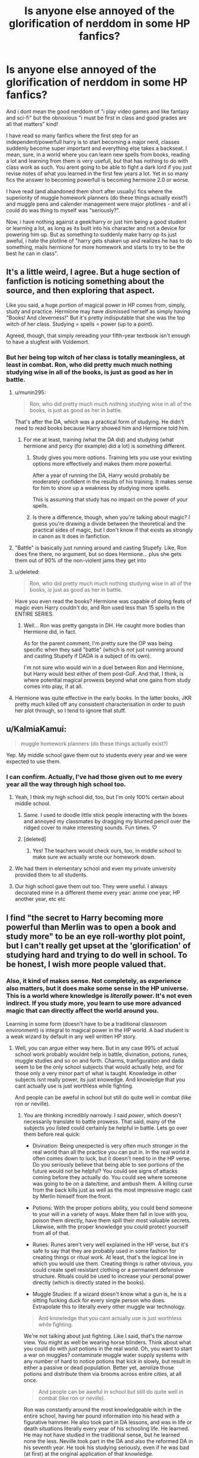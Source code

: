#+TITLE: Is anyone else annoyed of the glorification of nerddom in some HP fanfics?

* Is anyone else annoyed of the glorification of nerddom in some HP fanfics?
:PROPERTIES:
:Author: Wolf129887
:Score: 25
:DateUnix: 1485109678.0
:DateShort: 2017-Jan-22
:FlairText: Discussion
:END:
And i dont mean the good nerddom of "i play video games and like fantasy and sci-fi" but the obnoxious "i must be first in class and good grades are all that matters" kind!

I have read so many fanfics where the first step for an independent/powerfull harry is to start becoming a major nerd, classes suddenly become super important and everything else takes a backseat. I mean, sure, in a world where you can learn new spells from books, reading a lot and learning from them is very usefull, but that has nothing to do with class work as such. You arent going to be able to fight a dark lord if you just revise notes of what you learned in the first few years a lot. Yet in so many fics the answer to becoming powerfull is becoming hermione 2.0 or worse.

I have read (and abandoned them short after usually) fics where the superiority of muggle homework planners (do these things actually exist?) and muggle pens and calender management were major plotlines - and all i could do was thing to myself was "seriously?".

Now, i have nothing against a geek!harry or just him being a good student or learning a lot, as long as its built into his character and not a device for powering him up. But as something to suddenly make harry op its just aweful, i hate the plotline of "harry gets shaken up and realizes he has to do something, mails hermione for more homework and starts to try to be the best he can in class".


** It's a little weird, I agree. But a huge section of fanfiction is noticing something about the source, and then exploring that aspect.

Like you said, a huge portion of magical power in HP comes from, simply, study and practice. Hermione may have dismissed herself as simply having "Books! And cleverness!" But it's pretty indisputable that she was the top witch of her class. Studying = spells = power (up to a point).

Agreed, though, that simply rereading your fifth-year textbook isn't enough to have a slugfest with Voldemort.
:PROPERTIES:
:Author: beetnemesis
:Score: 25
:DateUnix: 1485110924.0
:DateShort: 2017-Jan-22
:END:

*** But her being top witch of her class is totally meaningless, at least in combat. Ron, who did pretty much much nothing studying wise in all of the books, is just as good as her in battle.
:PROPERTIES:
:Author: Wolf129887
:Score: -1
:DateUnix: 1485112272.0
:DateShort: 2017-Jan-22
:END:

**** u/munin295:
#+begin_quote
  Ron, who did pretty much much nothing studying wise in all of the books, is just as good as her in battle.
#+end_quote

That's after the DA, which was a practical form of studying. He didn't need to read books because Harry showed him and Hermione told him.
:PROPERTIES:
:Author: munin295
:Score: 18
:DateUnix: 1485115128.0
:DateShort: 2017-Jan-22
:END:

***** For me at least, training (what the DA did) and studying (what hermione and percy (for example) did a lot) is something different.
:PROPERTIES:
:Author: Wolf129887
:Score: 3
:DateUnix: 1485115730.0
:DateShort: 2017-Jan-22
:END:

****** Study gives you more options. Training lets you use your existing options more effectively and makes them more powerful.

After a year of running the DA, Harry would probably be moderately confident in the results of his training. It makes sense for him to shore up a weakness by studying more spells.

This is assuming that study has no impact on the power of your spells.
:PROPERTIES:
:Score: 2
:DateUnix: 1485128948.0
:DateShort: 2017-Jan-23
:END:


****** Is there a difference, though, when you're talking about magic? I guess you're drawing a divide between the theoretical and the practical sides of magic, but I don't know if that exists as strongly in canon as it does in fanfiction.
:PROPERTIES:
:Author: sephirothrr
:Score: 2
:DateUnix: 1485147562.0
:DateShort: 2017-Jan-23
:END:


**** "Battle" is basically just running around and casting Stupefy. Like, Ron does fine there, no argument, but so does Hermione... plus she gets them out of 90% of the non-violent jams they get into
:PROPERTIES:
:Author: beetnemesis
:Score: 8
:DateUnix: 1485118378.0
:DateShort: 2017-Jan-23
:END:


**** u/deleted:
#+begin_quote
  Ron, who did pretty much much nothing studying wise in all of the books, is just as good as her in battle.
#+end_quote

Have you even read the books? Hermione was capable of doing feats of magic even Harry couldn't do, and Ron used less than 15 spells in the ENTIRE SERIES.
:PROPERTIES:
:Score: 7
:DateUnix: 1485113900.0
:DateShort: 2017-Jan-22
:END:

***** Well... Ron was pretty gangsta in DH. He caught more bodies than Hermione did, in fact.

As for the parent comment, I'm pretty sure the OP was being specific when they said "battle" (which is /not/ just running around and casting Stupefy if DADA is a subject of its own).

I'm not sure who would win in a duel between Ron and Hermione, but Harry would best either of them post-GoF. And that, I think, is where potential magical prowess beyond what one gains from study comes into play, if at all.
:PROPERTIES:
:Author: Ihateseatbelts
:Score: 2
:DateUnix: 1485171883.0
:DateShort: 2017-Jan-23
:END:


**** Hermione was quite effective in the early books. In the latter books, JKR pretty much killed off any consistent characterisation in order to push her plot through, so I tend to ignore that stuff.
:PROPERTIES:
:Author: Starfox5
:Score: 20
:DateUnix: 1485113877.0
:DateShort: 2017-Jan-22
:END:


** u/KalmiaKamui:
#+begin_quote
  muggle homework planners (do these things actually exist?)
#+end_quote

Yep. My middle school gave them out to students every year and we were expected to use them.
:PROPERTIES:
:Author: KalmiaKamui
:Score: 21
:DateUnix: 1485112468.0
:DateShort: 2017-Jan-22
:END:

*** I can confirm. Actually, I've had those given out to me every year all the way through high school too.
:PROPERTIES:
:Author: Chienkaiba
:Score: 9
:DateUnix: 1485125301.0
:DateShort: 2017-Jan-23
:END:

**** Yeah, I think my high school did, too, but I'm only 100% certain about middle school.
:PROPERTIES:
:Author: KalmiaKamui
:Score: 3
:DateUnix: 1485125978.0
:DateShort: 2017-Jan-23
:END:

***** Same. I used to doodle little stick people interacting with the boxes and annoyed my classmates by dragging my blunted pencil over the ridged cover to make interesting sounds. Fun times. ♡
:PROPERTIES:
:Score: 3
:DateUnix: 1485129322.0
:DateShort: 2017-Jan-23
:END:


***** [deleted]
:PROPERTIES:
:Score: 3
:DateUnix: 1485136908.0
:DateShort: 2017-Jan-23
:END:

****** Yes! The teachers would check ours, too, in middle school to make sure we actually wrote our homework down.
:PROPERTIES:
:Author: KalmiaKamui
:Score: 1
:DateUnix: 1485142106.0
:DateShort: 2017-Jan-23
:END:


**** We had them in elementary school and even my private university provided them to all students.
:PROPERTIES:
:Author: jrl2014
:Score: 1
:DateUnix: 1485135933.0
:DateShort: 2017-Jan-23
:END:


**** Our high school gave them out too. They were useful. I always decorated mine in a different theme every year: anime one year, HP another year, etc etc
:PROPERTIES:
:Author: ayeayefitlike
:Score: 1
:DateUnix: 1485180490.0
:DateShort: 2017-Jan-23
:END:


** I find "the secret to Harry becoming more powerful than Merlin was to open a book and study more" to be an eye roll-worthy plot point, but I can't really get upset at the 'glorification' of studying hard and trying to do well in school. To be honest, I wish more people valued that.
:PROPERTIES:
:Author: completely-ineffable
:Score: 47
:DateUnix: 1485110584.0
:DateShort: 2017-Jan-22
:END:

*** Also, it kind of makes sense. Not completely, as experience also matters, but it does make some sense in the HP universe. This is a world where knowledge is /literally/ power. It's not even indirect. If you study more, you learn to use more advanced magic that can directly affect the world around you.

Learning in some form (doesn't have to be a traditional classroom environment) is integral to magical power in the HP world. A bad student is a weak wizard by default in any well written HP story.
:PROPERTIES:
:Author: Servalpur
:Score: 30
:DateUnix: 1485120403.0
:DateShort: 2017-Jan-23
:END:

**** Well, you can argue either way here. But in any case 99% of actual school work probably wouldnt help in battle, divination, potions, runes, muggle studies and so on and forth. Charms, tranfiguration and dada seem to be the only school subjects that would actually help, and for those only a very minor part of what is taught. Knowledge in other subjects isnt really power, its just knowedge. And knowledge that you cant actually use is just worthless while fighting.

And people can be aweful in school but still do quite well in combat (like ron or neville).
:PROPERTIES:
:Author: Wolf129887
:Score: -5
:DateUnix: 1485122415.0
:DateShort: 2017-Jan-23
:END:

***** You are thinking incredibly narrowly. I said /power/, which doesn't necessarily translate to battle prowess. That said, many of the subjects you listed could certainly be helpful in battle. Lets go over them before real quick:

- Divination: Being unexpected is very often much stronger in the real world than all the practice you can put in. In the real world it often comes down to luck, but it doesn't need to in the HP verse. Do you seriously believe that being able to see portions of the future would not be helpful? You could see signs of attacks coming before they actually do. You could see where someone was going to be on a date/time, and ambush them. A killing curse from the back kills just as well as the most impressive magic cast by Merlin himself from the front.

- Potions: With the proper potions ability, you could bend someone to your will in a variety of ways. Make them fall in love with you, poison them directly, have them spill their most valuable secrets. Likewise, with the proper knowledge you could protect yourself from all of that.

- Runes: Runes aren't very well explained in the HP verse, but it's safe to say that they are probably used in some fashion for creating things or ritual work. At least, that's the logical line in which you would use them. Creating things is rather obvious, you could create spell resistant clothing or a permanent defensive structure. Rituals could be used to increase your personal power directly (which is directly stated in the books).

- Muggle Studies: If a wizard doesn't know what a gun is, he is a sitting fucking duck for every single person who does. Extrapolate this to literally every other muggle war technology.

#+begin_quote
  And knowledge that you cant actually use is just worthless while fighting.
#+end_quote

We're not talking about just fighting. Like I said, that's the narrow view. You might as well be wearing horse blinders. Think about what you could do with /just/ potions in the real world. Oh, you want to start a war on muggles? contaminate muggle water supply systems with any number of hard to notice potions that kick in slowly, but result in either a passive or dead population. Better yet, aerolize those potions and distribute them via brooms across entire cities, at all once.

#+begin_quote
  And people can be aweful in school but still do quite well in combat (like ron or neville).
#+end_quote

Ron was constantly around the most knowledgeable witch in the entire school, having her pound information into his head with a figurative hammer. He also took part in DA lessons, and was in life or death situations literally every year of his schooling life. He learned. He may not have studied in the traditional sense, but he learned none the less. Neville took part in the DA and also the reformed DA in his seventh year. He took his studying seriously, even if he was bad (at first) at the original application of that knowledge.

I mentioned that learning need not happen in a traditional school environment in my original post for a reason. /Knowledge is power/, not /Sitting in class for 8 hours a day and learning the teacher approved curriculum is power/.
:PROPERTIES:
:Author: Servalpur
:Score: 22
:DateUnix: 1485123578.0
:DateShort: 2017-Jan-23
:END:

****** Also Potions could be used to make some very interesting explosives or magic napalm.
:PROPERTIES:
:Author: Hellstrike
:Score: 2
:DateUnix: 1485198616.0
:DateShort: 2017-Jan-23
:END:


****** And you are approaching this way to broadly, by your line of argument the most important skill Harry (or any leader) could actually learn would be to delegate properly (which actually is true irl, but its boring). None of the above is actually crucial for Harry to know himself, as long as he has someone with him who knows all about it he can do all of the things you mentioned but without having to spend any time learning them himself.
:PROPERTIES:
:Author: Wolf129887
:Score: -2
:DateUnix: 1485124115.0
:DateShort: 2017-Jan-23
:END:

******* Until the person/people you delegate to decides to turn on you, as is very likely to happen in pretty much any broad conflict between two sides. That's part of the pattern in most armed conflicts in human history.

Also, none of what you just said actually detracts from my main point. Even if I were to accept your premise that the only skills that truly matter in a personal power sense are the ability to do direct battle (I don't, because it's incredibly simplistic thinking.), that doesn't change the fact that those with more knowledge are more likely to come out on top. Because once again, knowledge is /literally/ power in the HP world. If two people are battling it out and one knows a half dozen spells and curses that the other doesn't, he will win much more often.

It's the same reason "cheese" strategies work in literally every confrontation in the real world. From video games to actual fist fights. Only in the HP world, instead of a cheesy chess move or a sucker punch to the face, it's a spell that you don't understand or know how to counter that kills you before you can figure out what to do.

Magic can /literally/ shape space and time in the HP verse. A flick of you wand changes the world as you and I know it. That. Is. Power. And you can only do it with /knowledge/.

So Knowledge is literally power in the HP world. There's seriously no debating this.
:PROPERTIES:
:Author: Servalpur
:Score: 19
:DateUnix: 1485124662.0
:DateShort: 2017-Jan-23
:END:

******** Nah, knowledge is knowledge. Most of it is useless. There are people in the HP verse that are extremely knowledgeable, yet totally powerless when voldemort takes over. Knowledge isnt power, knowledge is nothing but knowledge.

And for the many spells part, to quote "I fear not the man who has practiced 10,000 spells once, but I fear the man who has practiced one spell 10,000 times"

If that wasnt true people would use a lot more spells then they do, and even people like Voldemort usually only use a very select few, and if the most powerfull dark lord in history thinks thats the best way to do battle it most likely is.
:PROPERTIES:
:Author: Wolf129887
:Score: -3
:DateUnix: 1485125661.0
:DateShort: 2017-Jan-23
:END:

********* The most powerful dark lord in history? Who was defeated by school children. Specifically by a boy who has utter faith in his studious best friend, and that studious best friend's knowledge of seemingly obscure shit. But knowledge is /only/ knowledge.
:PROPERTIES:
:Author: thebondoftrust
:Score: 10
:DateUnix: 1485127919.0
:DateShort: 2017-Jan-23
:END:


********* We're clearly not going to agree on this. Power need not be based in battle to be power. When you can control someones mind or actions via magic, that is power. When you can create what amounts to a magical bunker with a single tool everyone owns, and the knowledge in your head, that is power. When you can fly with only your wand and your mind, that's power.

#+begin_quote
  Nah, knowledge is knowledge. Most of it is useless. Knowledge isnt power, knowledge is nothing but knowledge.
#+end_quote

Some may be useless, some only useless because /you/ can't think of how to properly utilize it.

#+begin_quote
  There are people in the HP verse that are extremely knowledgeable, yet totally powerless when voldemort takes over.
#+end_quote

Yes, because of plot convenience. There's plenty of stupid shit in the books, because it was telling a story to children/young adults. We're not talking about the story, we're talking about the world. Rowling handwaved or ignored plenty of possible uses of magic, because either it wasn't appropriate for a series aimed at kids, or it would ruin her plot.

In a story where a magical terrorist that brought an entire country to its knees, /twice/, can be foiled by a couple 11-17 year olds over and over again, we need to accept that plot convenience takes precedence over logic.

#+begin_quote
  "I fear not the man who has practiced 10,000 spells once, but I fear the man who has practiced one spell 10,000 times"
#+end_quote

It's almost as if there's a difference between competition fighting and a war with lives on the line. In a war, people either learn to fear the unexpected, or they die.

#+begin_quote
  If that wasnt true people would use a lot more spells then they do
#+end_quote

The vast, vast majority of wizards we see in the HP world are mediocre at best. They were focused on living their lives, just like ordinary people. In fact, much of the HP characters /we actually see/ could be very easily described as "ordinary stereotypical middle to lower class British families, but with magic".

Also, Rowling had already created fairly large repertoire of either explicit or implied spells throughout the series. Plenty to keep track of for children/teens. She wasn't looking to write a spell book, she was telling a story. That story would not have been aided by an entire heap of new spells that those young people would need to remember and understand.

#+begin_quote
  even people like Voldemort usually only use a very select few, and if the most powerfull dark lord in history thinks thats the best way to do battle it most likely is.
#+end_quote

Off the top of my head, Voldemort does the following:

- Creates multiple Horcruxes, dark magic so unknown that 99.99% of the characters we meet in the HP world wouldn't even recognize the word

- Engages in multiple dark rituals to increase his own personal ability

- Learns the apparently singular ability to /fly/ without any magical aid but his wand

- Uses a ritual to create a brand new body for himself

- Conjures a magical silver shield in the fifth book which is never seen again

- A whole host of spells in the fifth book dual between him and Dumbledore that we basically never see again

- Engages in intricate mind magic that most people never even scratch the surface of

We see plenty of unique and powerful magic from the two strongest wizards in the series between Dumbledore and Voldemort. It's just that little of it was explained to or understood by Harry, because he was a middle-high school student learning the basics of magic. Also of course because Rowling didn't want to have to spend hundreds of pages every book explaining the actual mechanics of magic that Harry wouldn't even understand anyway.
:PROPERTIES:
:Author: Servalpur
:Score: 16
:DateUnix: 1485128188.0
:DateShort: 2017-Jan-23
:END:


********* I don't think I've ever seen someone utter the sentence "knowledge is useless before". That's new.
:PROPERTIES:
:Author: helium_hydrogen
:Score: 2
:DateUnix: 1485166179.0
:DateShort: 2017-Jan-23
:END:


********* Mostly we can tell it like this :\\
a) If you don't study and know few (2-3) spells very good then you can cast them X number of times limited by your Stamina of Y.\\
b) If you do study and know a lot of (20>) spells you may have used them less and be less familiar with them but as you did learn magical theory along with them you can cast them X number of times limited by your Stamina of Y.\\
In both cases you can probably cast them about same number of times with different levels of Stamina but it wouldn't matter if you don't have any dueling/battle prowess which is different from learning by books or by just casting spells.

So considering that people just write more fics with Studious!Harry because it is closer to what they like not because they should do it any other way.
:PROPERTIES:
:Author: Jahvazi
:Score: 1
:DateUnix: 1485127423.0
:DateShort: 2017-Jan-23
:END:


*** u/boomberrybella:
#+begin_quote
  To be honest, I wish more people valued that.
#+end_quote

I agree. At the same time, I always roll my eyes a little bit when I see studious!Harry. Especially when it's written as The Most Logical Thing that Definitely Should Have Happened. Most people don't value education and knowledge to the Hermione degree. How many of us strive for the best grades, take challenging electives, and choose to study additional material outside of classes? Not many.
:PROPERTIES:
:Author: boomberrybella
:Score: 8
:DateUnix: 1485115479.0
:DateShort: 2017-Jan-22
:END:

**** Not many, but on the other hand, how many can do magic? It's an obvious leap that in a wizarding society people would still mostly be lazy slobs who hope to cruise by by the barest minimum of effort.

But something inside me rebels at the thought - it's fucking *magic*, if anything deserves effort, it's fucking developing powers that Christ was deified for.

And that's without considering the constant threats to Harry's life.
:PROPERTIES:
:Author: T0lias
:Score: 5
:DateUnix: 1485121038.0
:DateShort: 2017-Jan-23
:END:

***** Now I want to see Harry reading magic comic books because it's exciting and it's magic and it appeals to laziness.

Except that wouldn't be an exciting story.
:PROPERTIES:
:Score: 2
:DateUnix: 1485133214.0
:DateShort: 2017-Jan-23
:END:

****** Close enough? Linkffn(Harry the Hufflepuff)
:PROPERTIES:
:Author: midasgoldentouch
:Score: 2
:DateUnix: 1485134182.0
:DateShort: 2017-Jan-23
:END:

******* [[http://www.fanfiction.net/s/6466185/1/][*/Harry the Hufflepuff/*]] by [[https://www.fanfiction.net/u/943028/BajaB][/BajaB/]]

#+begin_quote
  Luckily, lazy came up in Petunia's tirades slightly more often than freak, otherwise, this could have been a very different story. AU. Not your usual Hufflepuff!Harry story.
#+end_quote

^{/Site/: [[http://www.fanfiction.net/][fanfiction.net]] *|* /Category/: Harry Potter *|* /Rated/: Fiction K+ *|* /Chapters/: 5 *|* /Words/: 29,176 *|* /Reviews/: 1,347 *|* /Favs/: 6,606 *|* /Follows/: 2,107 *|* /Updated/: 1/7/2015 *|* /Published/: 11/10/2010 *|* /Status/: Complete *|* /id/: 6466185 *|* /Language/: English *|* /Genre/: Humor *|* /Characters/: Harry P. *|* /Download/: [[http://www.ff2ebook.com/old/ffn-bot/index.php?id=6466185&source=ff&filetype=epub][EPUB]] or [[http://www.ff2ebook.com/old/ffn-bot/index.php?id=6466185&source=ff&filetype=mobi][MOBI]]}

--------------

*FanfictionBot*^{1.4.0} *|* [[[https://github.com/tusing/reddit-ffn-bot/wiki/Usage][Usage]]] | [[[https://github.com/tusing/reddit-ffn-bot/wiki/Changelog][Changelog]]] | [[[https://github.com/tusing/reddit-ffn-bot/issues/][Issues]]] | [[[https://github.com/tusing/reddit-ffn-bot/][GitHub]]] | [[[https://www.reddit.com/message/compose?to=tusing][Contact]]]

^{/New in this version: Slim recommendations using/ ffnbot!slim! /Thread recommendations using/ linksub(thread_id)!}
:PROPERTIES:
:Author: FanfictionBot
:Score: 1
:DateUnix: 1485134224.0
:DateShort: 2017-Jan-23
:END:


***** That was my main annoyance with the Harry Potter stories. He has a dark lord after him, and he knows he is alive in first year and WILL come back, and even if that didn't go into his skull there was second year, but he never tried learning spells that would specifically help him until DA.
:PROPERTIES:
:Author: Missing_Minus
:Score: 1
:DateUnix: 1485135750.0
:DateShort: 2017-Jan-23
:END:


** I don't think Harry Potter is the series for you. In PS we're told that magic involves a lot more than incantations and wand movements. As the books progress, it becomes clear that it's a magical system where your proficiency with magic in practice is a function of how well you understand it.

We have a clear and repeatedly emphasised example throughout the books: Hermione studies magical theory in greater depth and as a result is able to cast more advanced (i.e. powerful) spells than those who have not. She is also able to pick up new spells much faster because of said study.

On top of Hermione, there are plenty of other indications that understanding of magic is the key to casting it well.

- The fact that Hogwarts exists in the first place and has so many classes which focus on theory. Recall how they had to have 2 months of theory classes in PS before they even tried to cast their first Charm.

- The fact that Hogwarts has a huge library and that within that library a single spell can have multiple books written about it. At one point Harry has three different books all about the stunning charm.

- The fact that Dumbledore and Voldemort are talked about as being particularly great students in a manner that indicates this is relevant to their current power.

- The way that classes teach general principles which are expected to apply across the discipline. So in transfiguration they teach certain example transfigurations but it's anticipated that once you can do that example transfiguration you can also do other transfigurations of the same type (e.g. invertebrate animate transfiguration). The fact that skill is expected to be transferable between different spells of similar effect indicates that different spells can have elements in common i.e. a shared theoretical framework which once learnt allows you to cast spells of that type.

Of course there is much more to magic than study alone (see my full works for greater detail) but study does seem to be the most important single factor.

Of course, the "Harry realises he needs to be good at magic so goes back to his first year work" is nonsense, but it's nonsense for a different reason: Harry already knows that stuff. He's been at Hogwarts for 5 years by the time he has that thought in the common trope, and he's been getting pretty good grades at that. He doesn't need to go back to basics, he already knows the basics.

Making Harry completely ignorant of the basics of magic is just a bad way for the author to shoehorn in their shitty ideas for how HP magic works, usually completely contradictory to the canonical system.
:PROPERTIES:
:Author: Taure
:Score: 44
:DateUnix: 1485120375.0
:DateShort: 2017-Jan-23
:END:

*** But in canon in any actual fights hermione performs just as well/bad as people that have done almost no studying at all (or are very bad at it), neville or ron for example. And its pretty fair to say that Ron didnt understand any of the stuff behind it, yet he cast spells in battle just as well as her. It seems pretty clear that studying has very little impact in battle prowess.

Most people would agree that Harry is a lot better then Hermione in dueling, yet he also doesnt really care about how the magic actually works either, not did he study it a lot.

And i think its fair to assume both Voldemort and Dumbledore having been great students was due to them being prodigies, and not that they became prodigies due to studying a lot.
:PROPERTIES:
:Author: Wolf129887
:Score: -3
:DateUnix: 1485123178.0
:DateShort: 2017-Jan-23
:END:

**** 1. Hermione's main weakness in duelling is non-magical in nature: she does not perform as well in dangerous situations as Harry and Ron.

2. We have very little information about how Hermione stacks up to Ron in a duel, and Neville even less. I'm not sure what you're basing your conclusion on.

3. As I said above, there is more to magic than just study. Harry has certain qualities that make him particularly good at combative magic. I can go into the theory behind this if you like, but it takes [[https://docs.google.com/document/d/1VOF1eu_B7qpTeTUykW5ZGK2HJmVAG5WouY71a5AiRPo/edit?usp=sharing][several thousand words]] to explain.

4. Harry does indeed care about magic works and he did study it a lot. We know this because he got an O in DADA and an E in Charms, Transfiguration and Potions in his OWLs. That would be impossible without knowing the material examined.

5. You seem to be unfamiliar with the nature of prodigy. The reality of prodigy is that it only ever amounts to anything impressive if you study a lot and work hard to realise your potential. Without that work, potential is all a prodigy will ever have. Prodigy doesn't give a person the ability to shortcut the acquisition of knowledge, it merely accelerates and smooths that process and allows a person to take it further.
:PROPERTIES:
:Author: Taure
:Score: 25
:DateUnix: 1485124059.0
:DateShort: 2017-Jan-23
:END:

***** 1. Which implies that studying is an incredibly minor factor in how one actually does in battle situations.

2. The way her/his performance in any of the battles is described in the books.

3. None of that is actually proof, its all an unproven theory so vOv. Its not an argument.

4. He studied for school, as much as everyone does. Yet with his level of study he was perfectly able to cast spells, meaning that if he suddently focused a lot on studiyng for school he really wouldnt change much.

5. Nah, thats flat out wrong. At least in regards to school, take any math genius in RL history, they all got straight As in math without having to study one minute. In fact, you dont even need to be a genius for that (i know a few people who have a talent for maths, and they all made it through school with almost pefect maths grades without doing a thing bar paying attention in class). Someone who is a prodigy doesnt need to do any work at all to do well in school. A real genius would get perfect scores with almost no studying at all. Only when they are done with university and start with reasearch and similar do they actually need hard work.
:PROPERTIES:
:Author: Wolf129887
:Score: -11
:DateUnix: 1485125166.0
:DateShort: 2017-Jan-23
:END:

****** u/deleted:
#+begin_quote
  Yet with his level of study he was perfectly able to cast spells, meaning that if he suddently focused a lot on studiyng for school he really wouldnt change much.
#+end_quote

It might astound you to learn this, but you can study material beyond what is covered in class. Specifically for Defence, had he stuck to what was covered in class, he'd have no better spells or techniques available to him than are available to all fourth year students. Possibly worse than Hagrid, for instance, since Hagrid took Defence before the curse on the Defence Professor position.

#+begin_quote
  At least in regards to school, take any math genius in RL history, they all got straight As in math without having to study one minute.
#+end_quote

Those who want to truly master a subject won't just absorb what they're taught in school; they will seek out more knowledge on the topic elsewhere. While the rest of the class is re-reviewing basic calculus, they'll be reading about Riemannian manifolds.

Had Voldemort and Dumbledore merely been the sort of prodigy you are talking about, they would have graduated early and foundered. They would have reached the same height as everyone else faster. They might have done a little better out of sheer boredom, a little better still from grasping what they were taught in more depth, but that's it. No magical inventions, no new discoveries, very few spells that the average Hogwarts grad couldn't recognize or replicate.

Instead they do things with magic that awe everyone else.
:PROPERTIES:
:Score: 12
:DateUnix: 1485128587.0
:DateShort: 2017-Jan-23
:END:


****** You're just making bad arguments now, and wasting my time in making me reply. Please think your arguments through properly in future.

1

It makes no such implication. Of course in any high pressure situation if someone loses their head they will be at a severe disadvantage but that does not amount to the conclusion that ability with magic is an incredibly minor factor compared to non-magical factors in duelling. It's a single, specific scenario and one that lacks general applicability.

Hermione's superior ability with magic does not translate to battle prowess in the books because she is generally fighting against magically superior foes. She is a partially trained witch fighting against adults, some of them equally or more talented than she is.

In all of Harry, Ron and Hermione's duels, they were fighting to survive and escape, not to win, and they were relying largely on non-magical ways to do that.

In every proper duel between competent adults we have seen, ability with magic has been the deciding factor. E.g. Dumbledore rounded up the Death Eaters in OotP in record time because of his magical superiority, and Voldemort and Dumbledore's duel was decided entirely by magical factors.

The only time we have seen non-magical factors be relevant is where a magically inferior combatant is desperately trying to keep up with their superior, using evasive tactics and trickery i.e. thinking on their feet, performing well under pressure.

2

Please identify a specific passage, because my exact point was that there is nowhere near enough combat description in the books to make any decision at all as to Ron and Hermione's relative duelling competence (or even Harry's).

Saying "the stuff in the books" is not a specific enough citation to counter a demand for evidence.

3

It is precisely an argument: large amounts of canon evidence linked together with inductive reasoning. You don't get to dismiss it simply because it's inconvenient to you.

4

He was perfectly able to cast spells, but he was not able to cast perfect spells. Notice that when Harry cast the shield charm for the first time in GoF it could barely hold off weak jinxes. By the time we got to HBP it was bouncing powerful curses back at their casters. In both situations he's "able to cast the spell" but the result is massively different. What has changed? Harry is not fundamentally different in any way. What's changed is that he's completed two more years of magical schooling and his magic is better as a result.

5

Incorrect. No genius builds the entirety of human knowledge from the ground up. They learn the body of current knowledge from the same stores of knowledge as everyone else: books, classes, knowledgeable individuals. Their genius doesn't mean they get to skip the learning process, it just means that the learning process is easier and quicker.

And then when they have mastered the pre-existing knowledge in their field, they can seek to apply their intelligence to expand it.

If you think about it for a moment, you don't even need to ask geniuses about how they learn to know that this must be true (though if you ask them, they will confirm it). If every genius built their knowledge from the ground up, deriving it themselves in its entirety, then a single genius would be all it took to replicate the entire body of human knowledge. Yet this is patently false. Even history's greatest minds have solved just one or two big problems.
:PROPERTIES:
:Author: Taure
:Score: 17
:DateUnix: 1485127174.0
:DateShort: 2017-Jan-23
:END:


** [deleted]
:PROPERTIES:
:Score: 16
:DateUnix: 1485113192.0
:DateShort: 2017-Jan-22
:END:

*** But in no way is it shown that those things actually are relevant or important in terms of power, percy had a track record almost as good as either. And no one would really argue that he was a powerhouse.

The perfect grades were most likely a byproduct of riddles made up personality and the fact that both men apparently were geniuses.

Im not saying that reading a lot and doing research and similar wouldnt be a part of becoming powefull, just that doing the same thing for schoolwork wouldnt. Although it must be said that term of combat even reading a lot and doing research is (in canon) totally worthless power wise. Being good at spells is what matters, and the ones that are used a lot are fairly well known and wouldnt require much, if any, research or reading.

The thing i have a problem with is that many fanfics put being good in school equal to being powerfull and a good dueler.
:PROPERTIES:
:Author: Wolf129887
:Score: -6
:DateUnix: 1485114253.0
:DateShort: 2017-Jan-22
:END:

**** [deleted]
:PROPERTIES:
:Score: 18
:DateUnix: 1485114669.0
:DateShort: 2017-Jan-22
:END:

***** Genius(dom(?)) doesnt come from hard work, its something you are born with.

Because none of the schoolwork that is shown in the harry potter universe actually teaches any of the spells/techniques that are used in combat bar some stuff in DADA, charms and transfiguration. And even there the skills are practical ones, not theoretical ones that could be gained by actually studying (in the book sense).

If Harry were to train a lot and would practice to get better at spells and transfiguration that would make sense and would help his skill grow. Him reading a lot about them wouldnt, or at least wouldnt very much. And even if they would, only the stuff that actually is about them would help - and its pretty fair to assume that 99% of hogwarts schoolwork has absolutely nothing to do with any combat related spells.

Harry trying to better himself by practicing spells a lot and practice dueling and trying new spells - good and believable. Harry just focusing on getting an O in every class he is in and as a byproduct somehow becoming powerfull - not really believable.
:PROPERTIES:
:Author: Wolf129887
:Score: -8
:DateUnix: 1485115334.0
:DateShort: 2017-Jan-22
:END:

****** You can't really master skills without studying, though. Sure, training a lot to become powerful is believable, but without studying the spells at all isn't. I reckon it's canon for a large number of the tests to be based on the ability to perform the spells in a class---turning something into a snuffbox, for example, in Transfiguration.

In that case, if Harry focuses on getting an O in said class, he would need to practice said spell repeatedly. If he knew the theory that enabled said spell to work instead of just brutishly using it, then he would probably be able to do it better and apply it to more fields. Studying would help him go above and beyond simple wand-waving, and into application---and if you say that that won't help at all, then take a look at Dumbledore & Voldemort's battle in the ministry. If they didn't comprehend the magic they were using in the first place and could simply use it by invoking a spell or training it through sheer brute force, then there should be more wizards capable of what they are (even if you bring the concept of magical reserves into this, surely one transfiguration of the type would be possible?).

#+begin_quote
  Genius(dom(?)) doesn't come from hard work, its something you are born with.
#+end_quote

And what does that genius apply to? If they're geniuses at comprehending magical theory and exploring beyond what's already there...that doesn't involve repeatedly casting a spell. If repeatedly casting a spell and training it to get the muscle memory down is all that's needed for magical supremacy, then I think that Hufflepuffs would've been the upper caste. Sure, genius might be a factor, but it doesn't take a genius to find an empty classroom and repeatedly cast spells at the wall.
:PROPERTIES:
:Author: vaiire
:Score: 12
:DateUnix: 1485116669.0
:DateShort: 2017-Jan-22
:END:

******* Basicely studying /= training. Hard work, and a lot of pratice would probbaly make you a better wizard, studying a lot for school, even if its magical school, wouldnt.
:PROPERTIES:
:Author: Wolf129887
:Score: -3
:DateUnix: 1485117677.0
:DateShort: 2017-Jan-23
:END:

******** And what I'm saying is that that /doesn't make sense./ If we do assume that hard work and a lot of practice are all that are required to make you a better wizard...

why isn't everyone a Hufflepuff? Clearly, hard work and mindless, brutish grinding is all that's needed, and nothing else, and the house that focuses most on the trait of hard work is Hufflepuff. For that matter, why aren't all Hufflepuffs in places of inordinately great power if hard work with /only/ practical training, and without studying, is the key to being a powerful wizard? Voldemort was powerful, and he became a dark lord. Dumbledore was powerful, and he had like 10 titles of importance.

Hard work is required in studying, but if you're saying that only practical application of it in the forming of training is required, then that's...utterly pointless.
:PROPERTIES:
:Author: vaiire
:Score: 7
:DateUnix: 1485118369.0
:DateShort: 2017-Jan-23
:END:

********* Because talents also come into it, and because im referring purely to fighting in battles.
:PROPERTIES:
:Author: Wolf129887
:Score: 1
:DateUnix: 1485118741.0
:DateShort: 2017-Jan-23
:END:

********** u/vaiire:
#+begin_quote
  Hard work, and a lot of pratice would probbaly make you a better wizard, studying a lot for school, even if its magical school, wouldnt.
#+end_quote

And let's throw talent into there for good measure, because why not? If you're very talented, like Dumbledore or Voldemort, okay, you've got to train to be good in combat, maybe. I can accept that. But are you going to create /every single spell/ you use? No---for example, Voldemort uses Crucio and Avada Kedavra. Where do you get the spells you use from, then? Books and studying.

And are you going to train excessively for battle? Honestly, probably not. We see Harry dodging and rolling a lot, which is very stereotypical of combat, but compared to powers like Dumbledore and Voldemort, we also know that Harry is quite the novice. When Dumbledore and Voldemort duel in the atrium, they barely move around---they use the knowledge that they have gained from their studies to try to best one another.
:PROPERTIES:
:Author: vaiire
:Score: 7
:DateUnix: 1485119617.0
:DateShort: 2017-Jan-23
:END:

*********** [deleted]
:PROPERTIES:
:Score: 11
:DateUnix: 1485124754.0
:DateShort: 2017-Jan-23
:END:

************ Yeaah....this really was a rather terrible idea. I don't know why I bothered.
:PROPERTIES:
:Author: vaiire
:Score: 4
:DateUnix: 1485125736.0
:DateShort: 2017-Jan-23
:END:


*********** Why are you so hung up on creating spells? Allmost all the spells used in combat in the books are very well known, it really wouldnt require much studying to learn about them.

Not to mention that you could always ask people for spells and where to find them. But the point is that learning spells and getting better of them does make you a better wizard, focusing on doing well in class doesnt.
:PROPERTIES:
:Author: Wolf129887
:Score: 1
:DateUnix: 1485121112.0
:DateShort: 2017-Jan-23
:END:

************ Why are you so hung up on training?

#+begin_quote
  the point is that learning spells and getting better of them does make you a better wizard, focusing on doing well in class doesnt
#+end_quote

You mentioned doing this through training, and training /alone, without any studying,/ which means, as I said before, that someone throwing spells at empty walls for a month should be the most powerful wizard, and Hufflepuffs would be the best at magic.

Then you said that, of course, talent factors in. Sure, talent might factor in for the overly powerful wizards like Dumbledore and Voldemort, so I mentioned them, and the spells they used during their battle almost certainly aren't very well known. For your average wizard, though, innate talent isn't that big of a factor, and throwing spells against a wall for hours might improve your mastery of one spell. Beside which, how are you defining talent? An increased skill to comprehend things that others wouldn't? That talent is only useful in studying, not through dueling training---you're hardly going to have some breakthrough in application while you're practicing dodging of all things, are you? Learning new spells in the heat of battle isn't exactly practical. If you want talent in training, then the only talent available is, really, physical prowess that allows for an increased ability to dodge. Hell, that means that if Crabbe and Goyle decided to ask someone for powerful spell incantations, then found some hole to practice in, they'd emerge the most powerful wizards ever known even if they hadn't the slightest inkling of understanding towards the spells they use. After all, Crabbe and Goyle are essentially lumbering lackeys---they ought to be somewhat physically fit.

#+begin_quote
  But the point is that learning spells and getting better of them does make you a better wizard, focusing on doing well in class doesnt.
#+end_quote

But their classes are already mostly centered around learning spells. You can't do one without the other. Studying for those classes means learning spells and theory, which makes you a better wizard. And if you're a better wizard as a whole, you'll be better in battle. You can learn spells without the intent of using them in a duel, but if you're good at casting a stunner in DADA then you can probably shift your wand and cast it at someone else if you eventually end up in a duel.
:PROPERTIES:
:Author: vaiire
:Score: 5
:DateUnix: 1485123633.0
:DateShort: 2017-Jan-23
:END:


**** u/Kazeto:
#+begin_quote
  Being good at spells is what matters, and the ones that are used a lot are fairly well known and wouldnt require much, if any, research or reading.
#+end_quote

A bit of an objection there. What was Harry's strength and ultimately Tom's downfall was Harry's almost instinctive understanding of obscure magical concepts, such as the Priori Incantatem effect (everyone else was stunned by the weird stuff that was happening, even Tom, but Harry somehow knew that he has to do this-or-that) or his---and Lily's too, by extension---sacrifice (which was Tom's final undoing). You don't have to be good or quick, you just need to have the abilities that help you in the situation you find yourself in.

That said, I think the whole thing about studying being oh-so-great comes from the facts that one, the Dursleys did make Harry stop caring about getting good grades, two, Harry did show that in the moments he actually cares about studying he can get a lot of stuff---difficult stuff even---done fairly quickly (the Patronus Charm, for example), and three, some of the really good wizards and witches we know seemed to be fairly studious (and even if we do know it's because Tom and Albus were prodigies and in Hermione's case it is because she'd had 11 months to read her books before she actually went to Hogwarts).
:PROPERTIES:
:Author: Kazeto
:Score: 10
:DateUnix: 1485116571.0
:DateShort: 2017-Jan-22
:END:

***** I don't think it's fair to put Hermione's ability down to having 11 months to read her books. By that reasoning, purebloods have 11 years worth of advantage.
:PROPERTIES:
:Author: thebondoftrust
:Score: 1
:DateUnix: 1485128515.0
:DateShort: 2017-Jan-23
:END:

****** Unless I'm mistaken Madame Rowling did state that the kids /have/ to get the letter on their 11th birthday at the latest, though, which means that the latest she could have gotten her letter was September of the previous year. It might not be the whole reason why she performs well, but it would explain why she was above people in the early years but not really later.

That said, I think most pureblood kids, kids who grew up with magic all around them and thus mundane and normal, are interested in /studying/ magic just because it's magic. If there is no other reason then most of them wouldn't really care one way or another even if it is magic, and Harry doesn't interact with people who are neither Ron nor Hermione enough to say for sure that nobody else read the books before. Also, Malfoy clearly had flying practice on what wasn't a toy broom before coming to Hogwarts; interpret that however you want but Quidditch is what he cares about and an advantage he has ... or would have had had Harry not been just that good at flying.

Edit:

Yeah, so Madame Rowling said two conflicting things in two interviews, one being what I wrote and the other that the letter comes during the summer before a prospective student's first year. The latter has been said first, making the former more recent and the entirety of it into a mess. It still changes nothing about purebloods possibly having years of advantage but seemingly not using for the most part, though it's less than 11 years unless the parents want to chance it without knowing if their kids actually are magical.
:PROPERTIES:
:Author: Kazeto
:Score: 2
:DateUnix: 1485142755.0
:DateShort: 2017-Jan-23
:END:

******* I hadn't heard about Rowling saying that it was on their 11th birthday. In fact, Sorcerer's Stone would seem to completely contradict that. Harry's first letters appear almost a week before his birthday and continue until Hagrid arrives on his birthday.

The letters do want an answer by Harry's birthday though. Perhaps that's where some of the confusion has come from over the years?
:PROPERTIES:
:Author: ApteryxAustralis
:Score: 2
:DateUnix: 1485149072.0
:DateShort: 2017-Jan-23
:END:

******** u/Kazeto:
#+begin_quote
  I hadn't heard about Rowling saying that it was on their 11th birthday. In fact, Sorcerer's Stone would seem to completely contradict that. Harry's first letters appear almost a week before his birthday and continue until Hagrid arrives on his birthday.
#+end_quote

Supposedly---that is, if we take this interpretation rather than the other one, since heck if we know which one it is really, and there's even the chance that both were valid, just not at the same time in history---the birthday is the deadline which means that the letters would be sent a few days before that and that Hagrid visited Harry was precisely because it was the last day and they couldn't chance it. The reply date set in the letter might be the accepted kid's birthday or it might be 31st of July for everyone but the August-born kids, or it might be (again, if we choose the other possible option) 31st of July for everyone.

A lot of the surrounding stuff makes it no less confusing either. For example, you have Ollivander, who you'd think would have it better if he sold wands all year round rather than mostly just in the summer, but on the other hand wandcraft is on some level art and it wouldn't be out of place for Ollivander to spend the winter replenishing his crafting materials, but on the other other hand considering that he needs wood and what is basically animal parts winter might not be the optimal time for that and all the people who broke or lost their wands at various times never have a problem with getting a replacement regardless of the time so he is always available too; add to it the fact that the Death Eaters captured him in his shop when it would have likely been much more convenient for them to capture him outside of it if he ever left it ^{(the possibility of them just being stupid still exists, though)} , mix it with the lore bit about wandlore making it fairly likely that Ollivander gets a fairly large percentage of his materials himself, and it's easy to look at it in search of some answer and see the abyss instead.

One thing that is certain is that, with no strong evidence for either of the two options and with two seemingly contradictory statements about it from Madame Rowling, it's a bit of a mess that we have to either untangle ourselves or not touch at all.
:PROPERTIES:
:Author: Kazeto
:Score: 2
:DateUnix: 1485192783.0
:DateShort: 2017-Jan-23
:END:

********* How Ollivander makes any money selling wands is beyond me. 7 galleons and a galleon has been said to be about 5 pounds. So, 35 pounds times 40? I really shouldn't think about RowlingMath.
:PROPERTIES:
:Author: ApteryxAustralis
:Score: 2
:DateUnix: 1485193697.0
:DateShort: 2017-Jan-23
:END:

********** Yup, that's pretty much the punchline to the whole mess. And dates have numbers too, so ...
:PROPERTIES:
:Author: Kazeto
:Score: 2
:DateUnix: 1485193976.0
:DateShort: 2017-Jan-23
:END:

*********** Sirius's dad was born when his dad was 13, if I recall. Either an error or damn... Not to mention the days of the week not lining up with how they should actually be.
:PROPERTIES:
:Author: ApteryxAustralis
:Score: 2
:DateUnix: 1485194226.0
:DateShort: 2017-Jan-23
:END:


***** u/lunanight:
#+begin_quote
  in Hermione's case it is because she'd had 11 months to read her books before she actually went to Hogwarts).
#+end_quote

Except that is fanon. Hogwarts letters don't come on students birthdays, they always come around the end of July. Book 1 confirms this by the fact that Harry was getting Hogwarts letters for about a week prior to his birthday. The fact that Harry's birthday just so happened to be close to the time that Hogwarts sends out letters is just a coincidence. Meaning that Hermione never had 11 months to read before Hogwarts. She would have had just as little time as everyone else.

Though in relation to [[https://www.reddit.com/r/HPfanfiction/comments/5pim22/is_anyone_else_annoyed_of_the_glorification_of/dcrux9h/][thebondoftrust's post]], I feel a massive plot hole that JKR overlooked is regarding magical families. Logically, purebloods and halfbloods should have had an advantage since they would have been exposed to magic for 11 years. Legally speaking, the Ministry lets the parents control the children's magic, meaning that Ron and Draco SHOULD have been at an advantage, especially Draco given how his family would be less likely to actually follow the rules when it comes to not using underage magic at home.

Even without a wand, there is all sorts of things that could be taught: History of Magic, Herbology, Ancient Runes, Astronomy, Care of Magical Creatures, and Divination. While the latter four are electives, the former two are compulsory subjects and are highly important. You'd think that purebloods and halfbloods would be taught prior to going to Hogwarts in things such as history and herbology.

Even when it comes to using a wand, its not likely the magical parents wouldn't be able to supervise their children. If Ron tried magic at home with his wand during the summer holidays and something went wrong, then Molly or Arthur would have fixed it, especially since Molly is always at home. If Draco tried doing magic at home with a wand and something went wrong then Lucius or Narcissa could have undone his mistake since its implied Narcissa stays at home, and Lucius probably spends more time at home than Arthur even if Lucius still has a job.

I could understand the Weasleys not taking advantage of such a thing since they try to follow the rules, but the idea that neither Draco nor any other pureblood (nor any half-blood who wasn't raised by muggles, for that matter) wouldn't take advantage of being able to be practise magic at home sounds absurd.

Even if a magical child doesn't go to Ollivanders until late July, that would still mean that there would be around a month for purebloods/halfbloods practise magic at home while supervised. That's just assuming they waited until Ollivander's. We know Ron and Neville both had hand-me-down wands from other people (Charlie and Frank respectively), so in their case, they would have had even more time to practise magic. While Ron's wand wasn't right for him for reasons related to that specific wand (Ash/Unicorn hair according to Pottermore shouldn't be passed down, so Ron was screwed in that regard), its heavily implied in Deathly Hallows that wands used by family members would work well for others. Narcissa gave Draco her wand in DH which suggests that her wand would work for him, presumably because they are family. If Charlie's wand had been made of something different and not so damaged, or if Ron had got a hand-me-down wand from someone else (e.g. Bill, Molly, Arthur), Ron would have been able to use it just as well as the wand he later got from Ollivander. So logically, it makes no sense why not a single pureblood or halfblood took advantage of such opportunities, especially those from pure-blood supremacist families like Draco's or the rest of his Slytherin housemates since it would make sense for them to take advantage of the "loophole" which is common knowledge.

*TL;DR: Hermione getting her Hogwarts letter on her birthday is fanon, and the same goes for every other student. All students get their Hogwarts letter near the end of July. I find it unrealistic/absurd that not a single pureblood or halfblood ever practised magic at home even though Dumbledore basically spelled out the loophole in HBP which would let children in magical homes do underage magic at home with a wand.*
:PROPERTIES:
:Author: lunanight
:Score: 1
:DateUnix: 1485133348.0
:DateShort: 2017-Jan-23
:END:

****** u/Kazeto:
#+begin_quote
  Except that is fanon.
#+end_quote

Except not really. It's more of a mess with canon rather than anything fanon, because Madame Rowling did say that in an interview, even if she'd already said something else that conflicted with it in an another interview before it.

However, I do note that retcons are a thing and as such can happen (and a few times Madame Rowling did retcon things), and Ginny did get her letter around her birthday which was 11 days into August; this isn't strong evidence but it is enough to say that no, I didn't pull this out of my ass. And Pottermore also has, or at least had, a bit about the letters being sent around one's 11th birthday; not in an article and in the help section instead, but Pottermore was supposed to be for writing about things that are canon, so it being wholly wrong and yet being on Pottermore seems like some kind of a bad joke.
:PROPERTIES:
:Author: Kazeto
:Score: 3
:DateUnix: 1485144126.0
:DateShort: 2017-Jan-23
:END:


** Of course, study hard was the first step of becoming more powerful. I see nothing wrong with that. Canon Harry was very talented and already doing very well despite not putting in his best effort. If he had studied as hard as Hermione, he would have been a hell lot more powerful by the end of the Series.

That being said, my problem with many fics is that his power progression was done too easy and too fast. Those plots generally work like that: after a summer of intensive training, Indy!Harry was now capable of whomping Death Eaters' asses, and after an year or two, outduel Voldemort.
:PROPERTIES:
:Author: InquisitorCOC
:Score: 17
:DateUnix: 1485114871.0
:DateShort: 2017-Jan-22
:END:

*** Train hard, yes. Study hard, no.
:PROPERTIES:
:Author: Wolf129887
:Score: -5
:DateUnix: 1485115613.0
:DateShort: 2017-Jan-22
:END:

**** If you don't study how do you know what you're training? Take weightlifting as a real life example. You can sling around all the weights you want and technically I guess it makes you "strong", but without learning technique not only will you never reach your full potential, you can actually hurt yourself or hinder progress.
:PROPERTIES:
:Author: helium_hydrogen
:Score: 4
:DateUnix: 1485166738.0
:DateShort: 2017-Jan-23
:END:


** I've never actually read a story like that. A story where Harry is smart? Yes. A Story where Harry uses pens and notebooks and such as opposed to quills and parchment? Yes. But never that, that's kind of silly.

But Planners and stuff, like homework planners do exist, we had them in Elementary School (Primary School, whatever you wanna call it). They look like [[https://www.pinterest.com/explore/homework-planner/][this]], but the ones I had had a spot for parents to sign it.

You mentioning this cliche though, now has me wanting to write a story where the "power he knows not" is proper prioritizing of schoolwork.
:PROPERTIES:
:Author: Brynjolf-of-Riften
:Score: 8
:DateUnix: 1485110430.0
:DateShort: 2017-Jan-22
:END:


** I have to wonder if it comes from the type of people fanfiction will attract? Not to broadly paint every fanfic writer with the same brush but I have to imagine alot of the people who decide to write fanfics are maybe a geeky and studious lot (trying real hard not to generalise here) and the whole power from studying is a sort of power fantasy for these types of people?
:PROPERTIES:
:Score: 5
:DateUnix: 1485118874.0
:DateShort: 2017-Jan-23
:END:

*** or people who assume there lives would be better if they had studied more in school.
:PROPERTIES:
:Author: tomintheconer
:Score: 1
:DateUnix: 1485273207.0
:DateShort: 2017-Jan-24
:END:


** [deleted]
:PROPERTIES:
:Score: 8
:DateUnix: 1485113407.0
:DateShort: 2017-Jan-22
:END:

*** CoMC could be very useful. In one of my stories, Hagrid used his skills to create a number of new creatures for combat against Death Eaters.
:PROPERTIES:
:Author: Starfox5
:Score: 5
:DateUnix: 1485114983.0
:DateShort: 2017-Jan-22
:END:

**** Seconded. Care of Magical Creatures is the most underrated subject taught at Hogwarts (maybe bar Herbology, but I feel like they go hand in hand). If Harry took Muggle Studies, however...
:PROPERTIES:
:Author: Ihateseatbelts
:Score: 5
:DateUnix: 1485120227.0
:DateShort: 2017-Jan-23
:END:

***** I'd say the underrated three would be CoMC, Herbology and Divination.
:PROPERTIES:
:Author: yarglethatblargle
:Score: 3
:DateUnix: 1485121317.0
:DateShort: 2017-Jan-23
:END:

****** True. I do feel that Divination is a unique example, however, as much of the fandom's dismissal of it stems from in-universe stigma.

The centaurs have their methods which appear to work, and Trelawney clearly teaches more than spontaneous prophecy and how it's impossible to teach, yet even Dumbledore questions its place on the curriculum. It's a shame, really, and something I feel quite strongly about.
:PROPERTIES:
:Author: Ihateseatbelts
:Score: 1
:DateUnix: 1485215539.0
:DateShort: 2017-Jan-24
:END:

******* It's really all the tantalizing hints we get. I mean, Trelawney is right pretty often, just not in the way we think. One of the big things is how it can tell you not about the future but the present (that tarot reading in HBP which says Harry is present).
:PROPERTIES:
:Author: yarglethatblargle
:Score: 2
:DateUnix: 1485216138.0
:DateShort: 2017-Jan-24
:END:


** I think this is a key point of what bugs me in the Hermione worship; there's a difference between learning and application, between theory and practice, between astronomers and astronauts. This doesn't discount the importance of learning, but a hero like Harry is the sort who leverages every instinct and insight when it fits. Hermione would be the sort to freeze up, either from actual fear or from a form of analysis paralysis; she might be so stuck trying to think of the best solution that she doesn't act in time to be effective.

The movies were terrible in this: they made Hermione the thinker-actor-hero and put Harry into the role of happens-to-be-the-weapon; just point him towards the trouble and he'll be fine.
:PROPERTIES:
:Author: wordhammer
:Score: 3
:DateUnix: 1485118698.0
:DateShort: 2017-Jan-23
:END:

*** u/deleted:
#+begin_quote
  Hermione would be the sort to freeze up
#+end_quote

Yet we don't see that in the Department of Mysteries.
:PROPERTIES:
:Score: 6
:DateUnix: 1485128663.0
:DateShort: 2017-Jan-23
:END:

**** Actually, we do. Hermione does well part of the time, at others she's in a dead panic asking Harry what to do; trying to keep them from hurting a baby-headed Death Eater... because it's a baby; and treating a Silenced death eater as if no threat, instead pausing to praise someone. End result- she's the closest to death of all the combatants due to spell fire (Sirius was defeated by not understanding the danger of his location in the room).
:PROPERTIES:
:Author: wordhammer
:Score: 1
:DateUnix: 1485130749.0
:DateShort: 2017-Jan-23
:END:

***** u/deleted:
#+begin_quote
  she's in a dead panic asking Harry what to do
#+end_quote

She's afraid and asking Harry for orders. You're reading panic into the scene.

#+begin_quote
  trying to keep them from hurting a baby-headed Death Eater... because it's a baby
#+end_quote

Because it appears to be an infant mentally and that's a line she's not willing to cross. Meanwhile, Harry is using nuisance spells, essentially -- disarming, stunning, paralysis, nothing that would keep someone down who has a friend nearby.

#+begin_quote
  treating a Silenced death eater as if no threat
#+end_quote

She trained with schoolchildren who couldn't cast silently. Inexperience, not analysis paralysis and not fear.
:PROPERTIES:
:Score: 4
:DateUnix: 1485139555.0
:DateShort: 2017-Jan-23
:END:


*** u/InquisitorCOC:
#+begin_quote
  Hermione would be the sort to freeze up, either from actual fear or from a form of analysis paralysis; she might be so stuck trying to think of the best solution that she doesn't act in time to be effective.
#+end_quote

That only happened in earlier Books.

Hermione excelled during the Battle of Hogwarts.
:PROPERTIES:
:Author: InquisitorCOC
:Score: 2
:DateUnix: 1485140829.0
:DateShort: 2017-Jan-23
:END:


** Yeah, I find this trope really exhausting---not because there's something inherently bad about being smart, but because it often comes across as someone wedging their own identity, and their belief in its obvious superiority, into a narrative that is somewhat more complex than that. (If you are So Smart, try not to grossly over-simplify the worldview of a YA novel.)

It just closes so many doors---once you see Harry Buckle Down and Start Studying, you know exactly how the story is going to end and exactly what is going to be glorified/vilified. Suddenly the universe itself is subordinated to the axe the author wants to grind about it, sure as if they'd written "Manipulative Dumbledore" or "Weasley Bashing" in their summary.

The worst example of this for me: About 5000 words into /Harry Potter and the Fifth Element/, which is I think a million words long, the author puts Hermione into a "Talk Nerdy To Me" shirt (and suggests in an AN that future hilarious t-shirts about how cool being a nerd is are forthcoming). I'm glad I was warned in advance.
:PROPERTIES:
:Author: danfiction
:Score: 2
:DateUnix: 1485132270.0
:DateShort: 2017-Jan-23
:END:


** This is fanfiction, and most of it involves some or the other way of wish fulfillment. Get used to it, or just don't read those type of fics.
:PROPERTIES:
:Score: 1
:DateUnix: 1485113299.0
:DateShort: 2017-Jan-22
:END:


** Is there a fic where Harry procastinates schoolwork and wings the test and lucks out with really high marks?
:PROPERTIES:
:Author: TrivialPursuitGuy
:Score: 1
:DateUnix: 1485141146.0
:DateShort: 2017-Jan-23
:END:


** u/LocalMadman:
#+begin_quote
  I have read (and abandoned them short after usually) fics where the superiority of muggle homework planners (do these things actually exist?) and muggle pens and calender management were major plotlines
#+end_quote

Okay, that is stupid, but I completely disagree with your point. Knowledge is power, especially for wizards who can literally alter reality with their will and a wand. Learning how to do that better isn't the be all end all of becoming powerful, but it's more than likely the first step.
:PROPERTIES:
:Author: LocalMadman
:Score: 1
:DateUnix: 1485185954.0
:DateShort: 2017-Jan-23
:END:


** harry in cannon did study a lot and was considered 'powerful', which presumably means good at magic. i think jk went out of her way to play down what a bunch of nerds they all were. if you ignore all the wards and wizard-math you get in fanfic the standards for clever are pretty low.
:PROPERTIES:
:Author: tomintheconer
:Score: 1
:DateUnix: 1485273129.0
:DateShort: 2017-Jan-24
:END:


** Yeah, it annoys me too. I wish Harry could go out and deal with some bad guys rather than chuggling back wit sharpening potion to make sure his class average is above Hermione, the Ravenclaws, 'and surprisingly Parvati' etc. etc.

Just write it off as nerdist projectionism and find fics like linkffn(Denarian Renegade; The One He Feared) where he has some other person do all the boring books stuff for him and focuses on mindlessly kicking-arse instead.
:PROPERTIES:
:Author: Ch1pp
:Score: -2
:DateUnix: 1485126476.0
:DateShort: 2017-Jan-23
:END:

*** [[http://www.fanfiction.net/s/9778984/1/][*/The One He Feared/*]] by [[https://www.fanfiction.net/u/883762/Taure][/Taure/]]

#+begin_quote
  Post-HBP, DH divergence. Albus Dumbledore left Harry more than just a snitch. Armed with 63 years of memories, can Harry take charge of the war? No bashing, canon compliant tone.
#+end_quote

^{/Site/: [[http://www.fanfiction.net/][fanfiction.net]] *|* /Category/: Harry Potter *|* /Rated/: Fiction T *|* /Chapters/: 4 *|* /Words/: 42,225 *|* /Reviews/: 338 *|* /Favs/: 1,362 *|* /Follows/: 1,561 *|* /Updated/: 10/25/2014 *|* /Published/: 10/19/2013 *|* /id/: 9778984 *|* /Language/: English *|* /Genre/: Adventure *|* /Characters/: Harry P., Ron W., Hermione G., Albus D. *|* /Download/: [[http://www.ff2ebook.com/old/ffn-bot/index.php?id=9778984&source=ff&filetype=epub][EPUB]] or [[http://www.ff2ebook.com/old/ffn-bot/index.php?id=9778984&source=ff&filetype=mobi][MOBI]]}

--------------

[[http://www.fanfiction.net/s/3473224/1/][*/The Denarian Renegade/*]] by [[https://www.fanfiction.net/u/524094/Shezza][/Shezza/]]

#+begin_quote
  By the age of seven, Harry Potter hated his home, his relatives and his life. However, an ancient demonic artefact has granted him the powers of a Fallen and now he will let nothing stop him in his quest for power. AU: Slight Xover with Dresden Files
#+end_quote

^{/Site/: [[http://www.fanfiction.net/][fanfiction.net]] *|* /Category/: Harry Potter *|* /Rated/: Fiction M *|* /Chapters/: 38 *|* /Words/: 234,997 *|* /Reviews/: 1,983 *|* /Favs/: 4,164 *|* /Follows/: 1,572 *|* /Updated/: 10/25/2007 *|* /Published/: 4/3/2007 *|* /Status/: Complete *|* /id/: 3473224 *|* /Language/: English *|* /Genre/: Supernatural/Adventure *|* /Characters/: Harry P. *|* /Download/: [[http://www.ff2ebook.com/old/ffn-bot/index.php?id=3473224&source=ff&filetype=epub][EPUB]] or [[http://www.ff2ebook.com/old/ffn-bot/index.php?id=3473224&source=ff&filetype=mobi][MOBI]]}

--------------

*FanfictionBot*^{1.4.0} *|* [[[https://github.com/tusing/reddit-ffn-bot/wiki/Usage][Usage]]] | [[[https://github.com/tusing/reddit-ffn-bot/wiki/Changelog][Changelog]]] | [[[https://github.com/tusing/reddit-ffn-bot/issues/][Issues]]] | [[[https://github.com/tusing/reddit-ffn-bot/][GitHub]]] | [[[https://www.reddit.com/message/compose?to=tusing][Contact]]]

^{/New in this version: Slim recommendations using/ ffnbot!slim! /Thread recommendations using/ linksub(thread_id)!}
:PROPERTIES:
:Author: FanfictionBot
:Score: 1
:DateUnix: 1485126545.0
:DateShort: 2017-Jan-23
:END:
